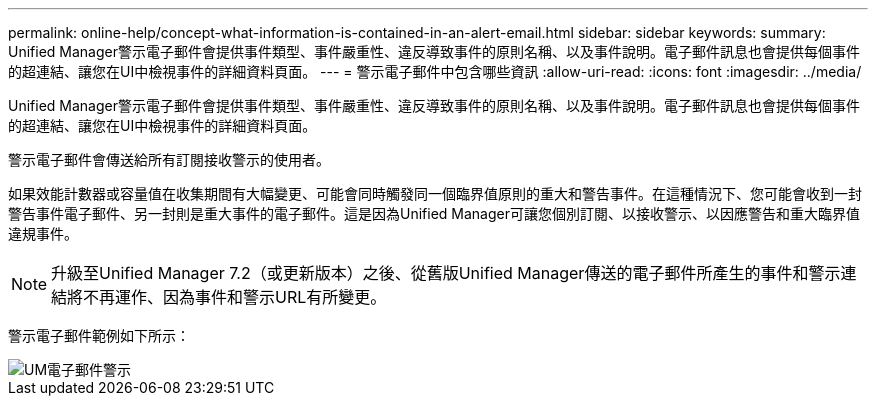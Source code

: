 ---
permalink: online-help/concept-what-information-is-contained-in-an-alert-email.html 
sidebar: sidebar 
keywords:  
summary: Unified Manager警示電子郵件會提供事件類型、事件嚴重性、違反導致事件的原則名稱、以及事件說明。電子郵件訊息也會提供每個事件的超連結、讓您在UI中檢視事件的詳細資料頁面。 
---
= 警示電子郵件中包含哪些資訊
:allow-uri-read: 
:icons: font
:imagesdir: ../media/


[role="lead"]
Unified Manager警示電子郵件會提供事件類型、事件嚴重性、違反導致事件的原則名稱、以及事件說明。電子郵件訊息也會提供每個事件的超連結、讓您在UI中檢視事件的詳細資料頁面。

警示電子郵件會傳送給所有訂閱接收警示的使用者。

如果效能計數器或容量值在收集期間有大幅變更、可能會同時觸發同一個臨界值原則的重大和警告事件。在這種情況下、您可能會收到一封警告事件電子郵件、另一封則是重大事件的電子郵件。這是因為Unified Manager可讓您個別訂閱、以接收警示、以因應警告和重大臨界值違規事件。

[NOTE]
====
升級至Unified Manager 7.2（或更新版本）之後、從舊版Unified Manager傳送的電子郵件所產生的事件和警示連結將不再運作、因為事件和警示URL有所變更。

====
警示電子郵件範例如下所示：

image::../media/um-email-alert.gif[UM電子郵件警示]
